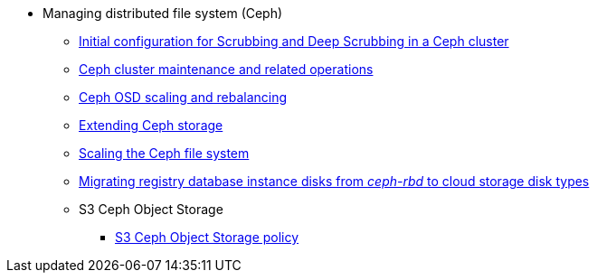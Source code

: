 // ================ CEPH =====================
** Managing distributed file system (Ceph)
*** xref:admin:file-system/ceph-scrubbing.adoc[Initial configuration for Scrubbing and Deep Scrubbing in a Ceph cluster]
*** xref:admin:file-system/ceph-cluster-maintenance.adoc[Ceph cluster maintenance and related operations]
*** xref:admin:file-system/ceph-osd-scaling-and-rebalancing.adoc[Ceph OSD scaling and rebalancing]
*** xref:admin:file-system/ceph-space.adoc[Extending Ceph storage]
*** xref:admin:file-system/ceph_scaling.adoc[Scaling the Ceph file system]
*** xref:admin:file-system/ceph-rbd-to-cloud-disk-migration.adoc[Migrating registry database instance disks from _ceph-rbd_ to cloud storage disk types]
//*** xref:admin:file-system/ceph-benchmark.adoc[]
*** S3 Ceph Object Storage
**** xref:admin:file-system/s3/lifecycle-policy.adoc[S3 Ceph Object Storage policy]